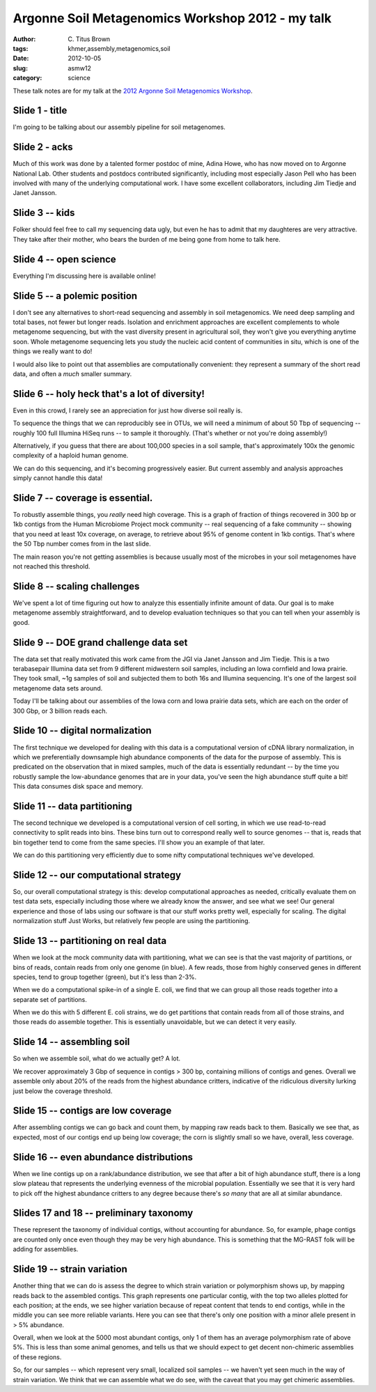 Argonne Soil Metagenomics Workshop 2012 - my talk
#################################################

:author: C\. Titus Brown
:tags: khmer,assembly,metagenomics,soil
:date: 2012-10-05
:slug: asmw12
:category: science

These talk notes are for my talk at the `2012 Argonne Soil Metagenomics
Workshop <http://press.mcs.anl.gov/asmw12/>`__.

..  @@slideshare.

Slide 1 - title
---------------

I'm going to be talking about our assembly pipeline for soil metagenomes.

Slide 2 - acks
--------------

Much of this work was done by a talented former postdoc of mine, Adina
Howe, who has now moved on to Argonne National Lab.  Other students and
postdocs contributed significantly, including most especially Jason Pell
who has been involved with many of the underlying computational work.
I have some excellent collaborators, including Jim Tiedje and Janet
Jansson.

Slide 3 -- kids
---------------

Folker should feel free to call my sequencing data ugly, but even he has
to admit that my daughteres are very attractive.  They take after their
mother, who bears the burden of me being gone from home to talk here.

Slide 4 -- open science
-----------------------

Everything I'm discussing here is available online!

Slide 5 -- a polemic position
-----------------------------

I don't see any alternatives to short-read sequencing and assembly in
soil metagenomics.  We need deep sampling and total bases, not fewer
but longer reads.  Isolation and enrichment approaches are excellent
complements to whole metagenome sequencing, but with the vast diversity
present in agricultural soil, they won't give you everything anytime
soon.  Whole metagenome sequencing lets you study the nucleic acid
content of communities in situ, which is one of the things we really
want to do!

I would also like to point out that assemblies are computationally
convenient: they represent a summary of the short read data, and often
a *much* smaller summary.

Slide 6 -- holy heck that's a lot of diversity!
-----------------------------------------------

Even in this crowd, I rarely see an appreciation for just how diverse
soil really is.

To sequence the things that we can reproducibly see in OTUs, we will
need a minimum of about 50 Tbp of sequencing -- roughly 100 full
Illumina HiSeq runs -- to sample it thoroughly.  (That's whether or not
you're doing assembly!)

Alternatively, if you guess that there are about 100,000 species in a soil
sample, that's approximately 100x the genomic complexity of a haploid
human genome.

We can do this sequencing, and it's becoming progressively easier.  But
current assembly and analysis approaches simply cannot handle this data!

Slide 7 -- coverage is essential.
---------------------------------

To robustly assemble things, you *really* need high coverage.  This is
a graph of fraction of things recovered in 300 bp or 1kb contigs from
the Human Microbiome Project mock community -- real sequencing of a fake
community -- showing that you need at least 10x coverage, on average,
to retrieve about 95% of genome content in 1kb contigs.  That's where
the 50 Tbp number comes from in the last slide.

The main reason you're not getting assemblies is because usually most
of the microbes in your soil metagenomes have not reached this threshold.

Slide 8 -- scaling challenges
-----------------------------

We've spent a lot of time figuring out how to analyze this essentially
infinite amount of data.  Our goal is to make metagenome assembly
straightforward, and to develop evaluation techniques so that you can
tell when your assembly is good.

Slide 9 -- DOE grand challenge data set
---------------------------------------

The data set that really motivated this work came from the JGI via
Janet Jansson and Jim Tiedje.  This is a two terabasepair Illumina
data set from 9 different midwestern soil samples, including an Iowa
cornfield and Iowa prairie.  They took small, ~1g samples of soil
and subjected them to both 16s and Illumina sequencing.  It's one
of the largest soil metagenome data sets around.

Today I'll be talking about our assemblies of the Iowa corn and Iowa prairie
data sets, which are each on the order of 300 Gbp, or 3 billion reads each.

Slide 10 -- digital normalization
---------------------------------

The first technique we developed for dealing with this data is a
computational version of cDNA library normalization, in which we
preferentially downsample high abundance components of the data for
the purpose of assembly.  This is predicated on the observation that
in mixed samples, much of the data is essentially redundant -- by
the time you robustly sample the low-abundance genomes that are in
your data, you've seen the high abundance stuff quite a bit!  This
data consumes disk space and memory.

.. @@

Slide 11 -- data partitioning
-----------------------------

The second technique we developed is a computational version of
cell sorting, in which we use read-to-read connectivity to split
reads into bins.  These bins turn out to correspond really well
to source genomes -- that is, reads that bin together tend to
come from the same species.  I'll show you an example of that
later.

We can do this partitioning very efficiently due to some nifty
computational techniques we've developed.

Slide 12 -- our computational strategy
--------------------------------------

So, our overall computational strategy is this: develop computational
approaches as needed, critically evaluate them on test data sets,
especially including those where we already know the answer, and see
what we see!  Our general experience and those of labs using our
software is that our stuff works pretty well, especially for scaling.
The digital normalization stuff Just Works, but relatively few people
are using the partitioning.

Slide 13 -- partitioning on real data
-------------------------------------

When we look at the mock community data with partitioning, what we can see
is that the vast majority of partitions, or bins of reads, contain reads
from only one genome (in blue).  A few reads, those from highly conserved
genes in different species, tend to group together (green), but it's less
than 2-3%.

When we do a computational spike-in of a single E. coli, we find that
we can group all those reads together into a separate set of partitions.

When we do this with 5 different E. coli strains, we do get partitions
that contain reads from all of those strains, and those reads do assemble
together.  This is essentially unavoidable, but we can detect it very
easily.

Slide 14 -- assembling soil
---------------------------

So when we assemble soil, what do we actually get?  A lot.

We recover approximately 3 Gbp of sequence in contigs > 300 bp,
containing millions of contigs and genes.  Overall we assemble only
about 20% of the reads from the highest abundance critters, indicative
of the ridiculous diversity lurking just below the coverage threshold.

Slide 15 -- contigs are low coverage
------------------------------------

After assembling contigs we can go back and count them, by mapping raw
reads back to them.  Basically we see that, as expected, most of our
contigs end up being low coverage; the corn is slightly small so we
have, overall, less coverage.

Slide 16 -- even abundance distributions
----------------------------------------

When we line contigs up on a rank/abundance distribution, we see that
after a bit of high abundance stuff, there is a long slow plateau
that represents the underlying evenness of the microbial population.
Essentially we see that it is very hard to pick off the highest abundance
critters to any degree because there's *so many* that are all at similar
abundance.

Slides 17 and 18 -- preliminary taxonomy
----------------------------------------

These represent the taxonomy of individual contigs, without accounting
for abundance.  So, for example, phage contigs are counted only once
even though they may be very high abundance.  This is something
that the MG-RAST folk will be adding for assemblies.

Slide 19 -- strain variation
----------------------------

Another thing that we can do is assess the degree to which strain variation
or polymorphism shows up, by mapping reads back to the assembled contigs.
This graph represents one particular contig, with the top two alleles
plotted for each position; at the ends, we see higher variation because
of repeat content that tends to end contigs, while in the middle you 
can see more reliable variants.  Here you can see that there's only one
position with a minor allele present in > 5% abundance.

Overall, when we look at the 5000 most abundant contigs, only 1 of
them has an average polymorphism rate of above 5%.  This is less than
some animal genomes, and tells us that we should expect to get decent
non-chimeric assemblies of these regions.

So, for our samples -- which represent very small, localized soil
samples -- we haven't yet seen much in the way of strain variation.
We think that we can assemble what we do see, with the caveat that
you may get chimeric assemblies.

